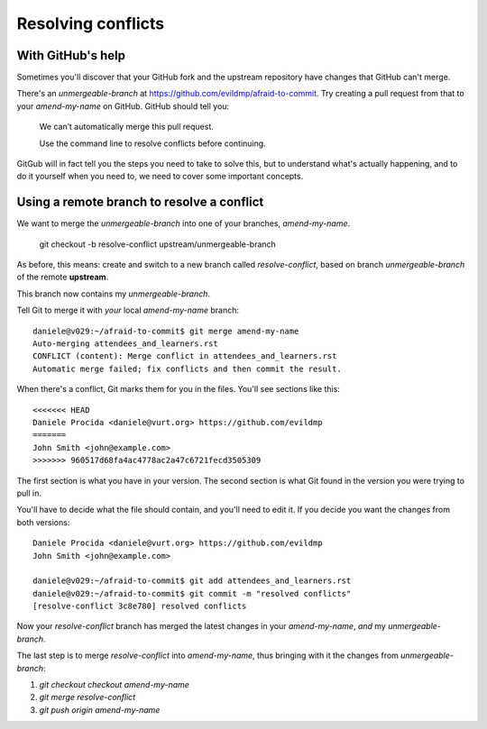 ###################
Resolving conflicts
###################


With GitHub's help
------------------

Sometimes you'll discover that your GitHub fork and the upstream repository
have changes that GitHub can't merge. 

There's an *unmergeable-branch* at
https://github.com/evildmp/afraid-to-commit. Try creating a pull request from
that to your *amend-my-name* on GitHub. GitHub should tell you:

    We can’t automatically merge this pull request.
    
    Use the command line to resolve conflicts before continuing.

GitGub will in fact tell you the steps you need to take to solve this, but to
understand what's actually happening, and to do it yourself when you need to,
we need to cover some important concepts.

Using a remote branch to resolve a conflict        
-------------------------------------------
                                 
We want to merge the *unmergeable-branch* into one of your branches,
*amend-my-name*.

	git checkout -b resolve-conflict upstream/unmergeable-branch

As before, this means: create and switch to a new branch called
*resolve-conflict*, based on branch *unmergeable-branch* of the remote
**upstream**.

This branch now contains my *unmergeable-branch*.

Tell Git to merge it with *your* local *amend-my-name* branch::

    daniele@v029:~/afraid-to-commit$ git merge amend-my-name
    Auto-merging attendees_and_learners.rst
    CONFLICT (content): Merge conflict in attendees_and_learners.rst
    Automatic merge failed; fix conflicts and then commit the result.
    
When there's a conflict, Git marks them for you in the files. You'll see
sections like this::

    <<<<<<< HEAD
    Daniele Procida <daniele@vurt.org> https://github.com/evildmp
    =======
    John Smith <john@example.com>
    >>>>>>> 960517d68fa4ac4778ac2a47c6721fecd3505309
       
The first section is what you have in your version. The second section is what
Git found in the version you were trying to pull in.

You'll have to decide what the file should contain, and you'll need to edit
it. If you decide you want the changes from both versions::

    Daniele Procida <daniele@vurt.org> https://github.com/evildmp
    John Smith <john@example.com>

    daniele@v029:~/afraid-to-commit$ git add attendees_and_learners.rst
    daniele@v029:~/afraid-to-commit$ git commit -m "resolved conflicts"
    [resolve-conflict 3c8e780] resolved conflicts
    
Now your *resolve-conflict* branch has merged the latest changes in your
*amend-my-name*, *and* my *unmergeable-branch*.

The last step is to merge *resolve-conflict* into *amend-my-name*, thus
bringing with it the changes from *unmergeable-branch*:

#.  `git checkout checkout amend-my-name`
#.  `git merge resolve-conflict`
#.  `git push origin amend-my-name`


